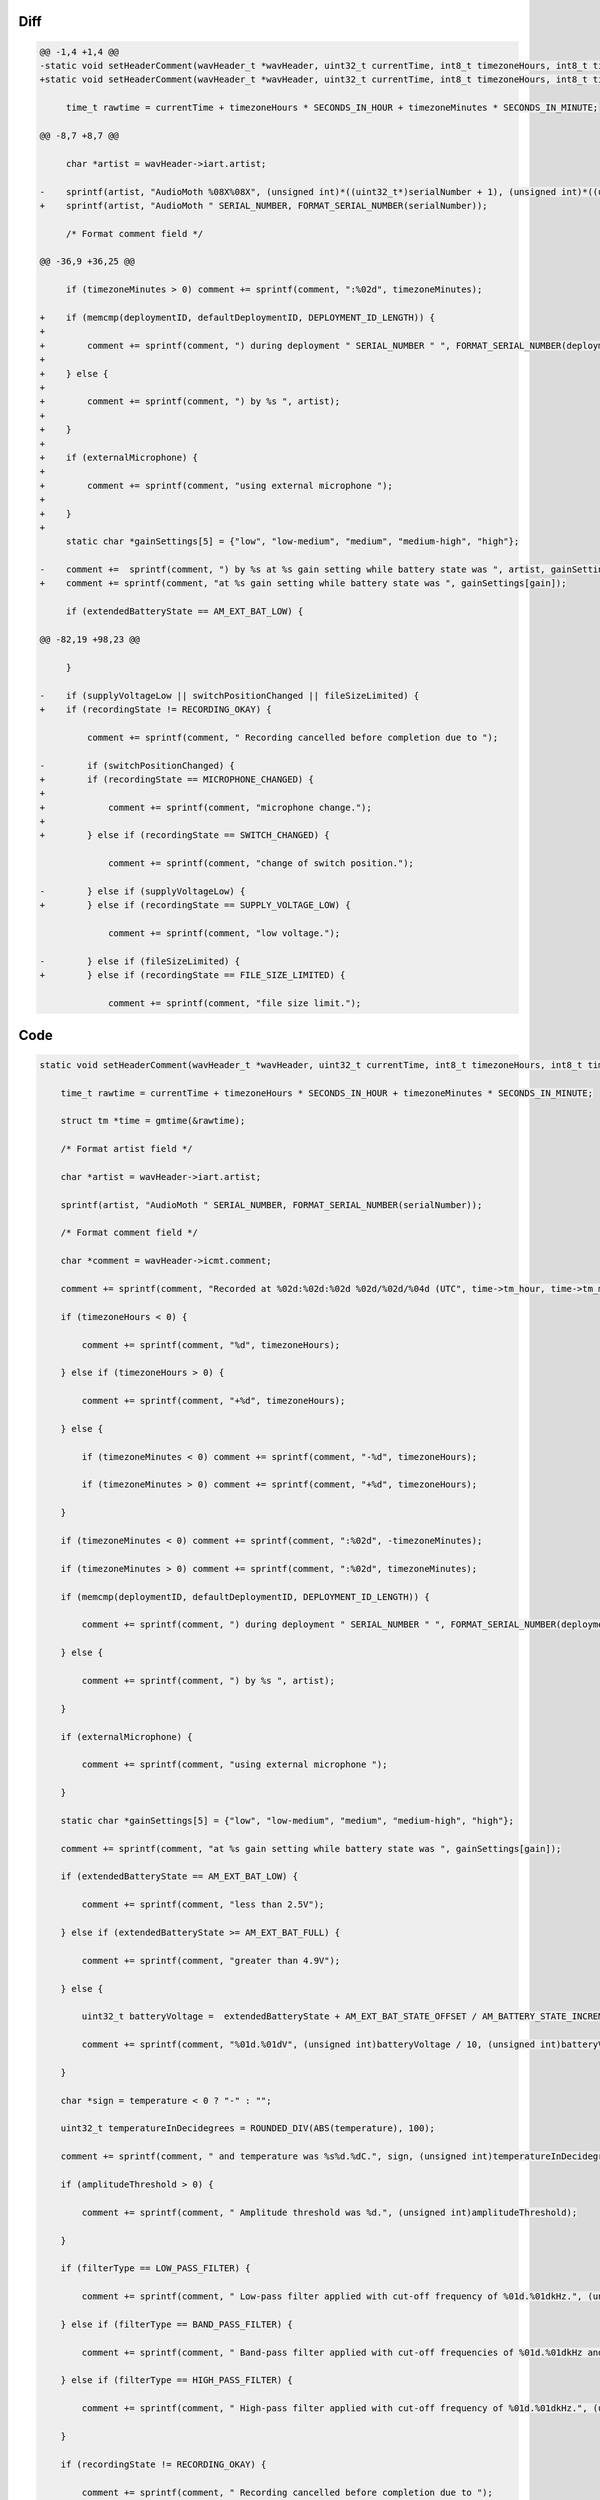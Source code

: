 Diff
~~~~

.. code-block:: diff

    @@ -1,4 +1,4 @@
    -static void setHeaderComment(wavHeader_t *wavHeader, uint32_t currentTime, int8_t timezoneHours, int8_t timezoneMinutes, uint8_t *serialNumber, uint32_t gain, AM_extendedBatteryState_t extendedBatteryState, int32_t temperature, bool switchPositionChanged, bool supplyVoltageLow, bool fileSizeLimited, uint32_t amplitudeThreshold, AM_filterType_t filterType, uint32_t lowerFilterFreq, uint32_t higherFilterFreq) {
    +static void setHeaderComment(wavHeader_t *wavHeader, uint32_t currentTime, int8_t timezoneHours, int8_t timezoneMinutes, uint8_t *serialNumber, uint8_t *deploymentID, uint8_t *defaultDeploymentID, uint32_t gain, AM_extendedBatteryState_t extendedBatteryState, int32_t temperature, bool externalMicrophone, AM_recordingState_t recordingState, uint32_t amplitudeThreshold, AM_filterType_t filterType, uint32_t lowerFilterFreq, uint32_t higherFilterFreq) {
     
         time_t rawtime = currentTime + timezoneHours * SECONDS_IN_HOUR + timezoneMinutes * SECONDS_IN_MINUTE;
     
    @@ -8,7 +8,7 @@
     
         char *artist = wavHeader->iart.artist;
     
    -    sprintf(artist, "AudioMoth %08X%08X", (unsigned int)*((uint32_t*)serialNumber + 1), (unsigned int)*((uint32_t*)serialNumber));
    +    sprintf(artist, "AudioMoth " SERIAL_NUMBER, FORMAT_SERIAL_NUMBER(serialNumber));
     
         /* Format comment field */
     
    @@ -36,9 +36,25 @@
     
         if (timezoneMinutes > 0) comment += sprintf(comment, ":%02d", timezoneMinutes);
     
    +    if (memcmp(deploymentID, defaultDeploymentID, DEPLOYMENT_ID_LENGTH)) {
    +
    +        comment += sprintf(comment, ") during deployment " SERIAL_NUMBER " ", FORMAT_SERIAL_NUMBER(deploymentID));
    +
    +    } else {
    +
    +        comment += sprintf(comment, ") by %s ", artist);
    +
    +    }
    +
    +    if (externalMicrophone) {
    +
    +        comment += sprintf(comment, "using external microphone ");
    +
    +    }
    +
         static char *gainSettings[5] = {"low", "low-medium", "medium", "medium-high", "high"};
     
    -    comment +=  sprintf(comment, ") by %s at %s gain setting while battery state was ", artist, gainSettings[gain]);
    +    comment += sprintf(comment, "at %s gain setting while battery state was ", gainSettings[gain]);
     
         if (extendedBatteryState == AM_EXT_BAT_LOW) {
     
    @@ -82,19 +98,23 @@
     
         }
     
    -    if (supplyVoltageLow || switchPositionChanged || fileSizeLimited) {
    +    if (recordingState != RECORDING_OKAY) {
     
             comment += sprintf(comment, " Recording cancelled before completion due to ");
     
    -        if (switchPositionChanged) {
    +        if (recordingState == MICROPHONE_CHANGED) {
    +
    +            comment += sprintf(comment, "microphone change.");
    +
    +        } else if (recordingState == SWITCH_CHANGED) {
     
                 comment += sprintf(comment, "change of switch position.");
     
    -        } else if (supplyVoltageLow) {
    +        } else if (recordingState == SUPPLY_VOLTAGE_LOW) {
     
                 comment += sprintf(comment, "low voltage.");
     
    -        } else if (fileSizeLimited) {
    +        } else if (recordingState == FILE_SIZE_LIMITED) {
     
                 comment += sprintf(comment, "file size limit.");
     

Code
~~~~

.. code-block:: C

    static void setHeaderComment(wavHeader_t *wavHeader, uint32_t currentTime, int8_t timezoneHours, int8_t timezoneMinutes, uint8_t *serialNumber, uint8_t *deploymentID, uint8_t *defaultDeploymentID, uint32_t gain, AM_extendedBatteryState_t extendedBatteryState, int32_t temperature, bool externalMicrophone, AM_recordingState_t recordingState, uint32_t amplitudeThreshold, AM_filterType_t filterType, uint32_t lowerFilterFreq, uint32_t higherFilterFreq) {

        time_t rawtime = currentTime + timezoneHours * SECONDS_IN_HOUR + timezoneMinutes * SECONDS_IN_MINUTE;

        struct tm *time = gmtime(&rawtime);

        /* Format artist field */

        char *artist = wavHeader->iart.artist;

        sprintf(artist, "AudioMoth " SERIAL_NUMBER, FORMAT_SERIAL_NUMBER(serialNumber));

        /* Format comment field */

        char *comment = wavHeader->icmt.comment;

        comment += sprintf(comment, "Recorded at %02d:%02d:%02d %02d/%02d/%04d (UTC", time->tm_hour, time->tm_min, time->tm_sec, time->tm_mday, 1 + time->tm_mon, 1900 + time->tm_year);

        if (timezoneHours < 0) {

            comment += sprintf(comment, "%d", timezoneHours);

        } else if (timezoneHours > 0) {

            comment += sprintf(comment, "+%d", timezoneHours);

        } else {

            if (timezoneMinutes < 0) comment += sprintf(comment, "-%d", timezoneHours);

            if (timezoneMinutes > 0) comment += sprintf(comment, "+%d", timezoneHours);

        }

        if (timezoneMinutes < 0) comment += sprintf(comment, ":%02d", -timezoneMinutes);

        if (timezoneMinutes > 0) comment += sprintf(comment, ":%02d", timezoneMinutes);

        if (memcmp(deploymentID, defaultDeploymentID, DEPLOYMENT_ID_LENGTH)) {

            comment += sprintf(comment, ") during deployment " SERIAL_NUMBER " ", FORMAT_SERIAL_NUMBER(deploymentID));

        } else {

            comment += sprintf(comment, ") by %s ", artist);

        }

        if (externalMicrophone) {

            comment += sprintf(comment, "using external microphone ");

        }

        static char *gainSettings[5] = {"low", "low-medium", "medium", "medium-high", "high"};

        comment += sprintf(comment, "at %s gain setting while battery state was ", gainSettings[gain]);

        if (extendedBatteryState == AM_EXT_BAT_LOW) {

            comment += sprintf(comment, "less than 2.5V");

        } else if (extendedBatteryState >= AM_EXT_BAT_FULL) {

            comment += sprintf(comment, "greater than 4.9V");

        } else {

            uint32_t batteryVoltage =  extendedBatteryState + AM_EXT_BAT_STATE_OFFSET / AM_BATTERY_STATE_INCREMENT;

            comment += sprintf(comment, "%01d.%01dV", (unsigned int)batteryVoltage / 10, (unsigned int)batteryVoltage % 10);

        }

        char *sign = temperature < 0 ? "-" : "";

        uint32_t temperatureInDecidegrees = ROUNDED_DIV(ABS(temperature), 100);

        comment += sprintf(comment, " and temperature was %s%d.%dC.", sign, (unsigned int)temperatureInDecidegrees / 10, (unsigned int)temperatureInDecidegrees % 10);

        if (amplitudeThreshold > 0) {

            comment += sprintf(comment, " Amplitude threshold was %d.", (unsigned int)amplitudeThreshold);

        }

        if (filterType == LOW_PASS_FILTER) {

            comment += sprintf(comment, " Low-pass filter applied with cut-off frequency of %01d.%01dkHz.", (unsigned int)higherFilterFreq / 10, (unsigned int)higherFilterFreq % 10);

        } else if (filterType == BAND_PASS_FILTER) {

            comment += sprintf(comment, " Band-pass filter applied with cut-off frequencies of %01d.%01dkHz and %01d.%01dkHz.", (unsigned int)lowerFilterFreq / 10, (unsigned int)lowerFilterFreq % 10, (unsigned int)higherFilterFreq / 10, (unsigned int)higherFilterFreq % 10);

        } else if (filterType == HIGH_PASS_FILTER) {

            comment += sprintf(comment, " High-pass filter applied with cut-off frequency of %01d.%01dkHz.", (unsigned int)lowerFilterFreq / 10, (unsigned int)lowerFilterFreq % 10);

        }

        if (recordingState != RECORDING_OKAY) {

            comment += sprintf(comment, " Recording cancelled before completion due to ");

            if (recordingState == MICROPHONE_CHANGED) {

                comment += sprintf(comment, "microphone change.");

            } else if (recordingState == SWITCH_CHANGED) {

                comment += sprintf(comment, "change of switch position.");

            } else if (recordingState == SUPPLY_VOLTAGE_LOW) {

                comment += sprintf(comment, "low voltage.");

            } else if (recordingState == FILE_SIZE_LIMITED) {

                comment += sprintf(comment, "file size limit.");

            }

        }

    }
